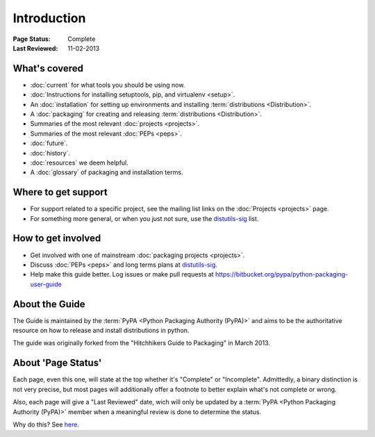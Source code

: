============
Introduction
============

:Page Status: Complete
:Last Reviewed: 11-02-2013

What's covered
==============

* :doc:`current` for what tools you should be using now.
* :doc:`Instructions for installing setuptools, pip, and virtualenv <setup>`.
* An :doc:`installation` for setting up environments and installing :term:`distributions <Distribution>`.
* A :doc:`packaging` for creating and releasing :term:`distributions <Distribution>`.
* Summaries of the most relevant :doc:`projects <projects>`.
* Summaries of the most relevant :doc:`PEPs <peps>`.
* :doc:`future`.
* :doc:`history`.
* :doc:`resources` we deem helpful.
* A :doc:`glossary` of packaging and installation terms.


Where to get support
====================

* For support related to a specific project, see the mailing list links on the
  :doc:`Projects <projects>` page.
* For something more general, or when you just not sure, use the `distutils-sig
  <http://mail.python.org/mailman/listinfo/distutils-sig>`_ list.

How to get involved
===================

* Get involved with one of mainstream :doc:`packaging projects <projects>`.
* Discuss :doc:`PEPs <peps>` and long terms plans at `distutils-sig
  <http://mail.python.org/mailman/listinfo/distutils-sig>`_.
* Help make this guide better.  Log issues or make pull requests at
  https://bitbucket.org/pypa/python-packaging-user-guide


About the Guide
===============

The Guide is maintained by the :term:`PyPA <Python Packaging Authority (PyPA)>` and aims to be the authoritative resource on
how to release and install distributions in python.

The guide was originally forked from the "Hitchhikers Guide to Packaging" in
March 2013.


About 'Page Status'
===================

Each page, even this one, will state at the top whether it's "Complete" or
"Incomplete".  Admittedly, a binary distinction is not very precise, but most
pages will additionally offer a footnote to better explain what's not complete or wrong.

Also, each page will give a "Last Reviewed" date, wich will only be updated by a
:term:`PyPA <Python Packaging Authority (PyPA)>` member when a meaningful review
is done to determine the status.

Why do this? See `here
<https://bitbucket.org/pypa/python-packaging-user-guide/issue/8/please-make-the-last-edited-date-very#comment-6545169>`_.
